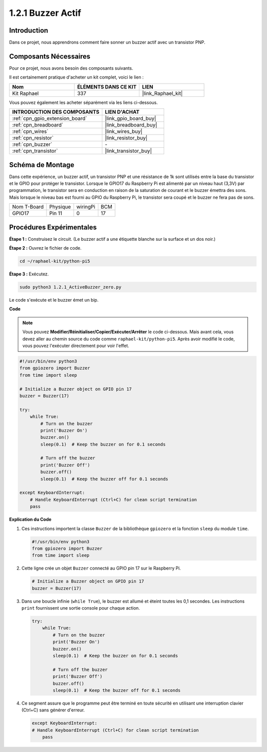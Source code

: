 .. _1.2.1_py_pi5:

1.2.1 Buzzer Actif
======================

Introduction
---------------

Dans ce projet, nous apprendrons comment faire sonner un buzzer actif avec un transistor PNP.

Composants Nécessaires
--------------------------

Pour ce projet, nous avons besoin des composants suivants.

.. image:: ../python_pi5/img/1.2.1_active_buzzer_list.png

Il est certainement pratique d'acheter un kit complet, voici le lien :

.. list-table::
    :widths: 20 20 20
    :header-rows: 1

    *   - Nom
        - ÉLÉMENTS DANS CE KIT
        - LIEN
    *   - Kit Raphael
        - 337
        - |link_Raphael_kit|

Vous pouvez également les acheter séparément via les liens ci-dessous.

.. list-table::
    :widths: 30 20
    :header-rows: 1

    *   - INTRODUCTION DES COMPOSANTS
        - LIEN D'ACHAT

    *   - :ref:`cpn_gpio_extension_board`
        - |link_gpio_board_buy|
    *   - :ref:`cpn_breadboard`
        - |link_breadboard_buy|
    *   - :ref:`cpn_wires`
        - |link_wires_buy|
    *   - :ref:`cpn_resistor`
        - |link_resistor_buy|
    *   - :ref:`cpn_buzzer`
        - \-
    *   - :ref:`cpn_transistor`
        - |link_transistor_buy|


Schéma de Montage
--------------------

Dans cette expérience, un buzzer actif, un transistor PNP et une résistance de 1k sont utilisés entre la base du transistor et le GPIO pour protéger le transistor. Lorsque le GPIO17 du Raspberry Pi est alimenté par un niveau haut (3,3V) par programmation, le transistor sera en conduction en raison de la saturation de courant et le buzzer émettra des sons. Mais lorsque le niveau bas est fourni au GPIO du Raspberry Pi, le transistor sera coupé et le buzzer ne fera pas de sons.

============ ======== ======== ===
Nom T-Board  Physique wiringPi BCM
GPIO17       Pin 11   0        17
============ ======== ======== ===

.. image:: ../python_pi5/img/1.2.1_active_buzzer_schematic.png


Procédures Expérimentales
--------------------------------

**Étape 1 :** Construisez le circuit. (Le buzzer actif a une étiquette blanche sur la surface et un dos noir.)

.. image:: ../python_pi5/img/1.2.1_ActiveBuzzer_circuit.png

**Étape 2 :** Ouvrez le fichier de code.

.. raw:: html

   <run></run>

.. code-block::

    cd ~/raphael-kit/python-pi5

**Étape 3 :** Exécutez.

.. raw:: html

   <run></run>

.. code-block::

    sudo python3 1.2.1_ActiveBuzzer_zero.py

Le code s'exécute et le buzzer émet un bip.

**Code**

.. note::

    Vous pouvez **Modifier/Réinitialiser/Copier/Exécuter/Arrêter** le code ci-dessous. Mais avant cela, vous devez aller au chemin source du code comme ``raphael-kit/python-pi5``. Après avoir modifié le code, vous pouvez l'exécuter directement pour voir l'effet.


.. raw:: html

    <run></run>

.. code-block:: python

   #!/usr/bin/env python3
   from gpiozero import Buzzer
   from time import sleep

   # Initialize a Buzzer object on GPIO pin 17
   buzzer = Buzzer(17)

   try:
       while True:
           # Turn on the buzzer
           print('Buzzer On')
           buzzer.on()
           sleep(0.1)  # Keep the buzzer on for 0.1 seconds

           # Turn off the buzzer
           print('Buzzer Off')
           buzzer.off()
           sleep(0.1)  # Keep the buzzer off for 0.1 seconds

   except KeyboardInterrupt:
       # Handle KeyboardInterrupt (Ctrl+C) for clean script termination
       pass


**Explication du Code**

#. Ces instructions importent la classe ``Buzzer`` de la bibliothèque ``gpiozero`` et la fonction ``sleep`` du module ``time``.

   .. code-block:: python
       
       #!/usr/bin/env python3
       from gpiozero import Buzzer
       from time import sleep

#. Cette ligne crée un objet ``Buzzer`` connecté au GPIO pin 17 sur le Raspberry Pi.
    
   .. code-block:: python
       
       # Initialize a Buzzer object on GPIO pin 17
       buzzer = Buzzer(17)

#. Dans une boucle infinie (``while True``), le buzzer est allumé et éteint toutes les 0,1 secondes. Les instructions ``print`` fournissent une sortie console pour chaque action.
      
   .. code-block:: python
       
       try:
           while True:
               # Turn on the buzzer
               print('Buzzer On')
               buzzer.on()
               sleep(0.1)  # Keep the buzzer on for 0.1 seconds

               # Turn off the buzzer
               print('Buzzer Off')
               buzzer.off()
               sleep(0.1)  # Keep the buzzer off for 0.1 seconds

#. Ce segment assure que le programme peut être terminé en toute sécurité en utilisant une interruption clavier (Ctrl+C) sans générer d'erreur.
      
   .. code-block:: python
       
       except KeyboardInterrupt:
       # Handle KeyboardInterrupt (Ctrl+C) for clean script termination
           pass
      
